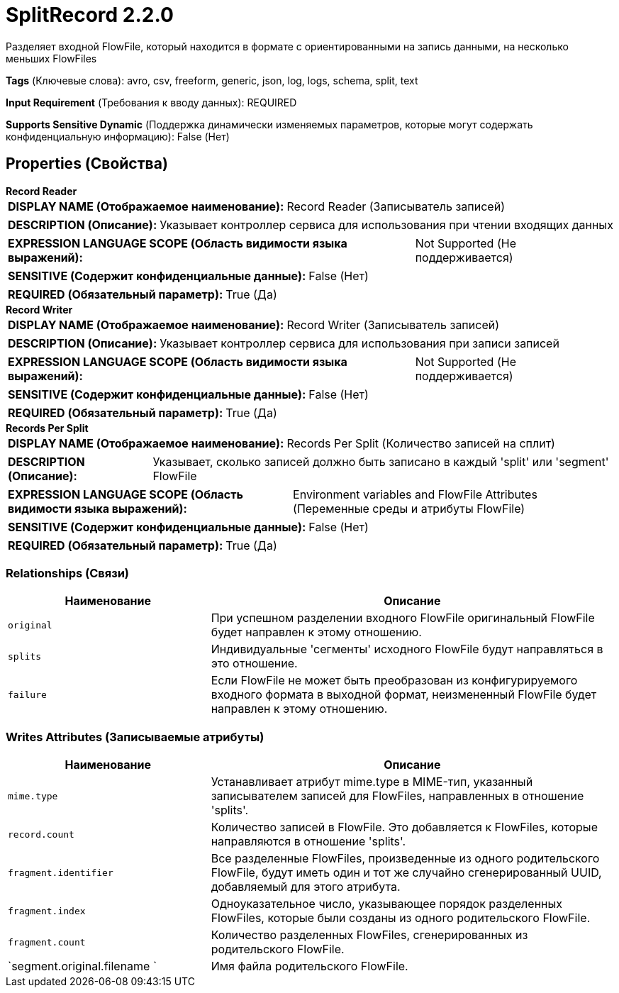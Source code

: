 = SplitRecord 2.2.0

Разделяет входной FlowFile, который находится в формате с ориентированными на запись данными, на несколько меньших FlowFiles

[horizontal]
*Tags* (Ключевые слова):
avro, csv, freeform, generic, json, log, logs, schema, split, text
[horizontal]
*Input Requirement* (Требования к вводу данных):
REQUIRED
[horizontal]
*Supports Sensitive Dynamic* (Поддержка динамически изменяемых параметров, которые могут содержать конфиденциальную информацию):
 False (Нет) 



== Properties (Свойства)


.*Record Reader*
************************************************
[horizontal]
*DISPLAY NAME (Отображаемое наименование):*:: Record Reader (Записыватель записей)

[horizontal]
*DESCRIPTION (Описание):*:: Указывает контроллер сервиса для использования при чтении входящих данных


[horizontal]
*EXPRESSION LANGUAGE SCOPE (Область видимости языка выражений):*:: Not Supported (Не поддерживается)
[horizontal]
*SENSITIVE (Содержит конфиденциальные данные):*::  False (Нет) 

[horizontal]
*REQUIRED (Обязательный параметр):*::  True (Да) 
************************************************
.*Record Writer*
************************************************
[horizontal]
*DISPLAY NAME (Отображаемое наименование):*:: Record Writer (Записыватель записей)

[horizontal]
*DESCRIPTION (Описание):*:: Указывает контроллер сервиса для использования при записи записей


[horizontal]
*EXPRESSION LANGUAGE SCOPE (Область видимости языка выражений):*:: Not Supported (Не поддерживается)
[horizontal]
*SENSITIVE (Содержит конфиденциальные данные):*::  False (Нет) 

[horizontal]
*REQUIRED (Обязательный параметр):*::  True (Да) 
************************************************
.*Records Per Split*
************************************************
[horizontal]
*DISPLAY NAME (Отображаемое наименование):*:: Records Per Split (Количество записей на сплит)

[horizontal]
*DESCRIPTION (Описание):*:: Указывает, сколько записей должно быть записано в каждый 'split' или 'segment' FlowFile


[horizontal]
*EXPRESSION LANGUAGE SCOPE (Область видимости языка выражений):*:: Environment variables and FlowFile Attributes (Переменные среды и атрибуты FlowFile)
[horizontal]
*SENSITIVE (Содержит конфиденциальные данные):*::  False (Нет) 

[horizontal]
*REQUIRED (Обязательный параметр):*::  True (Да) 
************************************************










=== Relationships (Связи)

[cols="1a,2a",options="header",]
|===
|Наименование |Описание

|`original`
|При успешном разделении входного FlowFile оригинальный FlowFile будет направлен к этому отношению.

|`splits`
|Индивидуальные 'сегменты' исходного FlowFile будут направляться в это отношение.

|`failure`
|Если FlowFile не может быть преобразован из конфигурируемого входного формата в выходной формат, неизмененный FlowFile будет направлен к этому отношению.

|===





=== Writes Attributes (Записываемые атрибуты)

[cols="1a,2a",options="header",]
|===
|Наименование |Описание

|`mime.type`
|Устанавливает атрибут mime.type в MIME-тип, указанный записывателем записей для FlowFiles, направленных в отношение 'splits'.

|`record.count`
|Количество записей в FlowFile. Это добавляется к FlowFiles, которые направляются в отношение 'splits'.

|`fragment.identifier`
|Все разделенные FlowFiles, произведенные из одного родительского FlowFile, будут иметь один и тот же случайно сгенерированный UUID, добавляемый для этого атрибута.

|`fragment.index`
|Одноуказательное число, указывающее порядок разделенных FlowFiles, которые были созданы из одного родительского FlowFile.

|`fragment.count`
|Количество разделенных FlowFiles, сгенерированных из родительского FlowFile.

|`segment.original.filename `
|Имя файла родительского FlowFile.

|===








